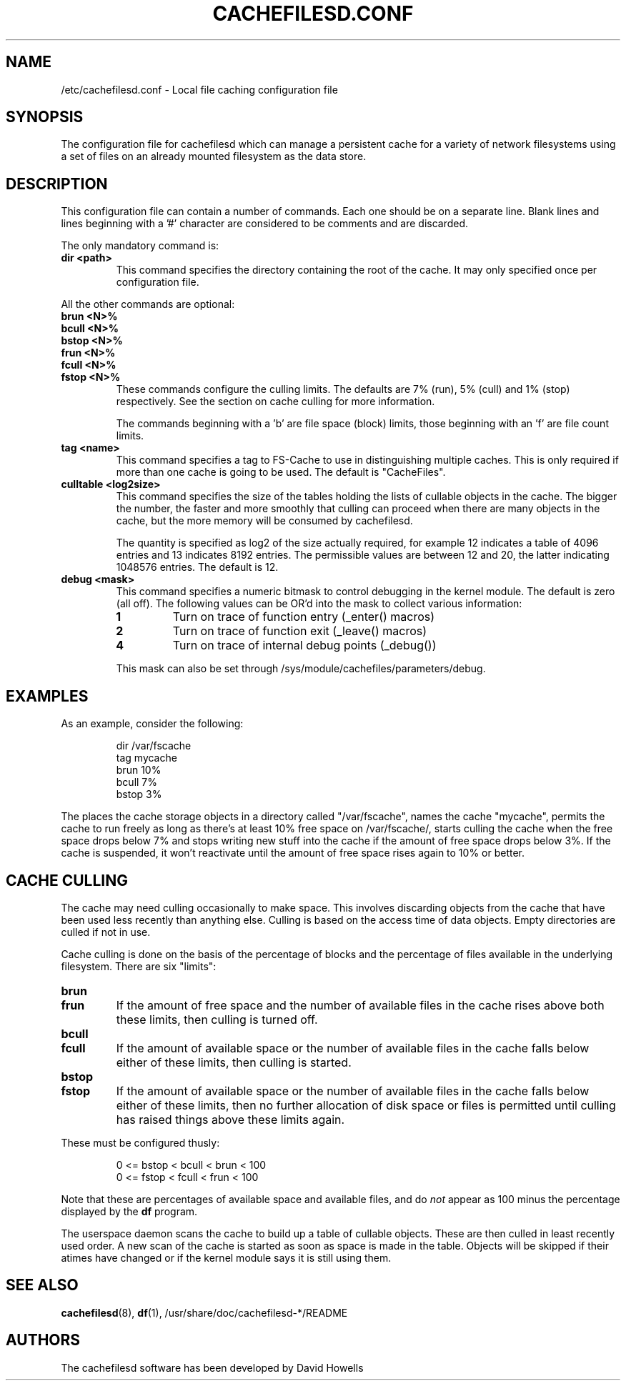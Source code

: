 .\" -*- nroff -*-
.\" Copyright (C) 2006 Red Hat, Inc. All Rights Reserved.
.\" Written by David Howells (dhowells@redhat.com)
.\"
.\" This program is free software; you can redistribute it and/or
.\" modify it under the terms of the GNU General Public License
.\" as published by the Free Software Foundation; either version
.\" 2 of the License, or (at your option) any later version.
.\"
.TH CACHEFILESD.CONF 5 "14 November 2005" Linux "Cache Files Utilities"
.SH NAME
/etc/cachefilesd.conf \- Local file caching configuration file
.SH SYNOPSIS
.P
The configuration file for cachefilesd which can manage a persistent cache for
a variety of network filesystems using a set of files on an already mounted
filesystem as the data store.
.SH DESCRIPTION
.P
This configuration file can contain a number of commands.  Each one should be
on a separate line.  Blank lines and lines beginning with a '#' character are
considered to be comments and are discarded.
.P
The only mandatory command is:
.TP
.B dir <path>
This command specifies the directory containing the root of the cache.  It may
only specified once per configuration file.
.P
All the other commands are optional:
.TP
.B brun <N>%
.TP
.B bcull <N>%
.TP
.B bstop <N>%
.TP
.B frun <N>%
.TP
.B fcull <N>%
.TP
.B fstop <N>%
These commands configure the culling limits.  The defaults are 7% (run), 5%
(cull) and 1% (stop) respectively.  See the section on cache culling for more
information.
.IP
The commands beginning with a 'b' are file space (block) limits, those
beginning with an 'f' are file count limits.
.TP
.B tag <name>
This command specifies a tag to FS-Cache to use in distinguishing multiple
caches.  This is only required if more than one cache is going to be used.  The
default is "CacheFiles".
.TP
.B culltable <log2size>
This command specifies the size of the tables holding the lists of cullable
objects in the cache.  The bigger the number, the faster and more smoothly that
culling can proceed when there are many objects in the cache, but the more
memory will be consumed by cachefilesd.
.IP
The quantity is specified as log2 of the size actually required, for example 12
indicates a table of 4096 entries and 13 indicates 8192 entries.  The
permissible values are between 12 and 20, the latter indicating 1048576
entries.  The default is 12.
.TP
.B debug <mask>
This command specifies a numeric bitmask to control debugging in the kernel
module.  The default is zero (all off).  The following values can be OR'd into
the mask to collect various information:
.RS
.TP
.B 1
Turn on trace of function entry (_enter() macros)
.TP
.B 2
Turn on trace of function exit (_leave() macros)
.TP
.B 4
Turn on trace of internal debug points (_debug())
.RE
.IP
This mask can also be set through /sys/module/cachefiles/parameters/debug.
.RE
.SH EXAMPLES
.P
As an example, consider the following:
.P
.RS
dir /var/fscache
.br
tag mycache
.br
brun 10%
.br
bcull 7%
.br
bstop 3%
.RE
.P
The places the cache storage objects in a directory called "/var/fscache", names
the cache "mycache", permits the cache to run freely as long as there's at
least 10% free space on /var/fscache/, starts culling the cache when the free
space drops below 7% and stops writing new stuff into the cache if the amount
of free space drops below 3%.  If the cache is suspended, it won't reactivate
until the amount of free space rises again to 10% or better.
.SH CACHE CULLING
.P
The cache may need culling occasionally to make space.  This involves
discarding objects from the cache that have been used less recently than
anything else.  Culling is based on the access time of data objects.  Empty
directories are culled if not in use.
.P
Cache culling is done on the basis of the percentage of blocks and the
percentage of files available in the underlying filesystem.  There are six
"limits":
.TP
.B brun
.TP
.B frun
If the amount of free space and the number of available files in the cache
rises above both these limits, then culling is turned off.
.TP
.B bcull
.TP
.B fcull
If the amount of available space or the number of available files in the cache
falls below either of these limits, then culling is started.
.TP
.B bstop
.TP
.B fstop
If the amount of available space or the number of available files in the cache
falls below either of these limits, then no further allocation of disk space or
files is permitted until culling has raised things above these limits again.
.P
These must be configured thusly:
.IP
0 <= bstop < bcull < brun < 100
.br
0 <= fstop < fcull < frun < 100
.P
Note that these are percentages of available space and available files, and do
\fInot\fP appear as 100 minus the percentage displayed by the \fBdf\fP program.
.P
The userspace daemon scans the cache to build up a table of cullable objects.
These are then culled in least recently used order.  A new scan of the cache is
started as soon as space is made in the table.  Objects will be skipped if
their atimes have changed or if the kernel module says it is still using them.
.SH SEE ALSO
\fBcachefilesd\fR(8), \fBdf\fR(1), /usr/share/doc/cachefilesd-*/README
.SH AUTHORS
The cachefilesd software has been developed by David Howells
.Aq dhowells@redhat.com .
